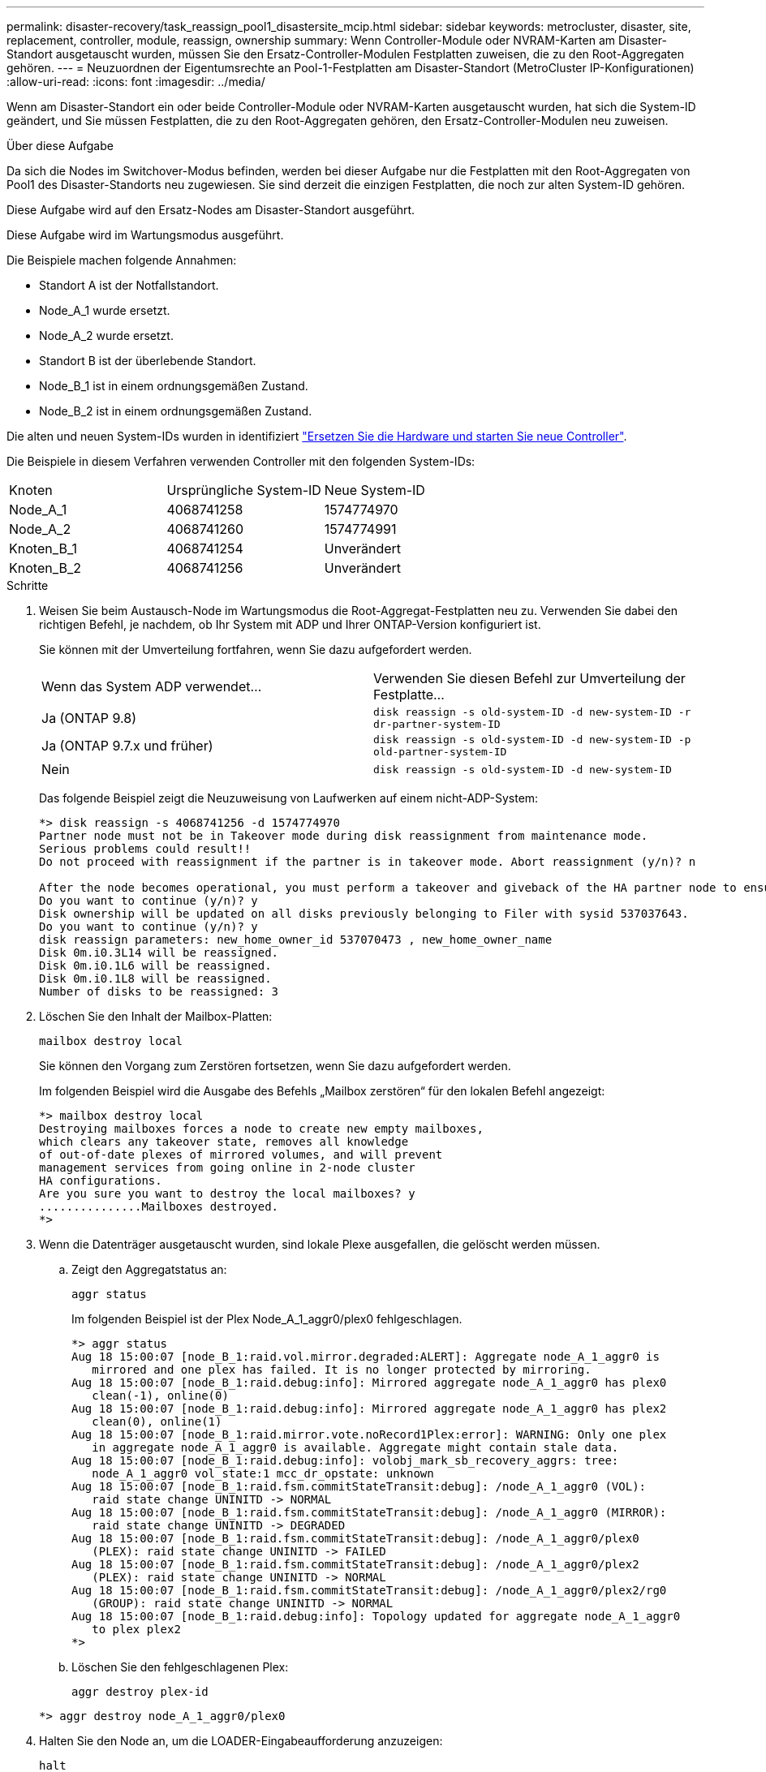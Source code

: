 ---
permalink: disaster-recovery/task_reassign_pool1_disastersite_mcip.html 
sidebar: sidebar 
keywords: metrocluster, disaster, site, replacement, controller, module, reassign, ownership 
summary: Wenn Controller-Module oder NVRAM-Karten am Disaster-Standort ausgetauscht wurden, müssen Sie den Ersatz-Controller-Modulen Festplatten zuweisen, die zu den Root-Aggregaten gehören. 
---
= Neuzuordnen der Eigentumsrechte an Pool-1-Festplatten am Disaster-Standort (MetroCluster IP-Konfigurationen)
:allow-uri-read: 
:icons: font
:imagesdir: ../media/


[role="lead"]
Wenn am Disaster-Standort ein oder beide Controller-Module oder NVRAM-Karten ausgetauscht wurden, hat sich die System-ID geändert, und Sie müssen Festplatten, die zu den Root-Aggregaten gehören, den Ersatz-Controller-Modulen neu zuweisen.

.Über diese Aufgabe
Da sich die Nodes im Switchover-Modus befinden, werden bei dieser Aufgabe nur die Festplatten mit den Root-Aggregaten von Pool1 des Disaster-Standorts neu zugewiesen. Sie sind derzeit die einzigen Festplatten, die noch zur alten System-ID gehören.

Diese Aufgabe wird auf den Ersatz-Nodes am Disaster-Standort ausgeführt.

Diese Aufgabe wird im Wartungsmodus ausgeführt.

Die Beispiele machen folgende Annahmen:

* Standort A ist der Notfallstandort.
* Node_A_1 wurde ersetzt.
* Node_A_2 wurde ersetzt.
* Standort B ist der überlebende Standort.
* Node_B_1 ist in einem ordnungsgemäßen Zustand.
* Node_B_2 ist in einem ordnungsgemäßen Zustand.


Die alten und neuen System-IDs wurden in identifiziert link:../disaster-recovery/task_replace_hardware_and_boot_new_controllers.html["Ersetzen Sie die Hardware und starten Sie neue Controller"].

Die Beispiele in diesem Verfahren verwenden Controller mit den folgenden System-IDs:

|===


| Knoten | Ursprüngliche System-ID | Neue System-ID 


 a| 
Node_A_1
 a| 
4068741258
 a| 
1574774970



 a| 
Node_A_2
 a| 
4068741260
 a| 
1574774991



 a| 
Knoten_B_1
 a| 
4068741254
 a| 
Unverändert



 a| 
Knoten_B_2
 a| 
4068741256
 a| 
Unverändert

|===
.Schritte
. Weisen Sie beim Austausch-Node im Wartungsmodus die Root-Aggregat-Festplatten neu zu. Verwenden Sie dabei den richtigen Befehl, je nachdem, ob Ihr System mit ADP und Ihrer ONTAP-Version konfiguriert ist.
+
Sie können mit der Umverteilung fortfahren, wenn Sie dazu aufgefordert werden.

+
|===


| Wenn das System ADP verwendet... | Verwenden Sie diesen Befehl zur Umverteilung der Festplatte... 


 a| 
Ja (ONTAP 9.8)
 a| 
`disk reassign -s old-system-ID -d new-system-ID -r dr-partner-system-ID`



 a| 
Ja (ONTAP 9.7.x und früher)
 a| 
`disk reassign -s old-system-ID -d new-system-ID -p old-partner-system-ID`



 a| 
Nein
 a| 
`disk reassign -s old-system-ID -d new-system-ID`

|===
+
Das folgende Beispiel zeigt die Neuzuweisung von Laufwerken auf einem nicht-ADP-System:

+
[listing]
----
*> disk reassign -s 4068741256 -d 1574774970
Partner node must not be in Takeover mode during disk reassignment from maintenance mode.
Serious problems could result!!
Do not proceed with reassignment if the partner is in takeover mode. Abort reassignment (y/n)? n

After the node becomes operational, you must perform a takeover and giveback of the HA partner node to ensure disk reassignment is successful.
Do you want to continue (y/n)? y
Disk ownership will be updated on all disks previously belonging to Filer with sysid 537037643.
Do you want to continue (y/n)? y
disk reassign parameters: new_home_owner_id 537070473 , new_home_owner_name
Disk 0m.i0.3L14 will be reassigned.
Disk 0m.i0.1L6 will be reassigned.
Disk 0m.i0.1L8 will be reassigned.
Number of disks to be reassigned: 3
----
. Löschen Sie den Inhalt der Mailbox-Platten:
+
`mailbox destroy local`

+
Sie können den Vorgang zum Zerstören fortsetzen, wenn Sie dazu aufgefordert werden.

+
Im folgenden Beispiel wird die Ausgabe des Befehls „Mailbox zerstören“ für den lokalen Befehl angezeigt:

+
[listing]
----
*> mailbox destroy local
Destroying mailboxes forces a node to create new empty mailboxes,
which clears any takeover state, removes all knowledge
of out-of-date plexes of mirrored volumes, and will prevent
management services from going online in 2-node cluster
HA configurations.
Are you sure you want to destroy the local mailboxes? y
...............Mailboxes destroyed.
*>
----
. Wenn die Datenträger ausgetauscht wurden, sind lokale Plexe ausgefallen, die gelöscht werden müssen.
+
.. Zeigt den Aggregatstatus an:
+
`aggr status`

+
Im folgenden Beispiel ist der Plex Node_A_1_aggr0/plex0 fehlgeschlagen.

+
[listing]
----
*> aggr status
Aug 18 15:00:07 [node_B_1:raid.vol.mirror.degraded:ALERT]: Aggregate node_A_1_aggr0 is
   mirrored and one plex has failed. It is no longer protected by mirroring.
Aug 18 15:00:07 [node_B_1:raid.debug:info]: Mirrored aggregate node_A_1_aggr0 has plex0
   clean(-1), online(0)
Aug 18 15:00:07 [node_B_1:raid.debug:info]: Mirrored aggregate node_A_1_aggr0 has plex2
   clean(0), online(1)
Aug 18 15:00:07 [node_B_1:raid.mirror.vote.noRecord1Plex:error]: WARNING: Only one plex
   in aggregate node_A_1_aggr0 is available. Aggregate might contain stale data.
Aug 18 15:00:07 [node_B_1:raid.debug:info]: volobj_mark_sb_recovery_aggrs: tree:
   node_A_1_aggr0 vol_state:1 mcc_dr_opstate: unknown
Aug 18 15:00:07 [node_B_1:raid.fsm.commitStateTransit:debug]: /node_A_1_aggr0 (VOL):
   raid state change UNINITD -> NORMAL
Aug 18 15:00:07 [node_B_1:raid.fsm.commitStateTransit:debug]: /node_A_1_aggr0 (MIRROR):
   raid state change UNINITD -> DEGRADED
Aug 18 15:00:07 [node_B_1:raid.fsm.commitStateTransit:debug]: /node_A_1_aggr0/plex0
   (PLEX): raid state change UNINITD -> FAILED
Aug 18 15:00:07 [node_B_1:raid.fsm.commitStateTransit:debug]: /node_A_1_aggr0/plex2
   (PLEX): raid state change UNINITD -> NORMAL
Aug 18 15:00:07 [node_B_1:raid.fsm.commitStateTransit:debug]: /node_A_1_aggr0/plex2/rg0
   (GROUP): raid state change UNINITD -> NORMAL
Aug 18 15:00:07 [node_B_1:raid.debug:info]: Topology updated for aggregate node_A_1_aggr0
   to plex plex2
*>
----
.. Löschen Sie den fehlgeschlagenen Plex:
+
`aggr destroy plex-id`

+
[listing]
----
*> aggr destroy node_A_1_aggr0/plex0
----


. Halten Sie den Node an, um die LOADER-Eingabeaufforderung anzuzeigen:
+
`halt`

. Wiederholen Sie diese Schritte auf dem anderen Node am Disaster-Standort.

